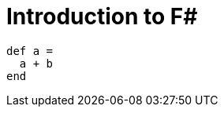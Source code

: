 = Introduction to F#
:hp-tags: F#, Functional Programming

[source,ruby]
----
def a =
  a + b
end
----
